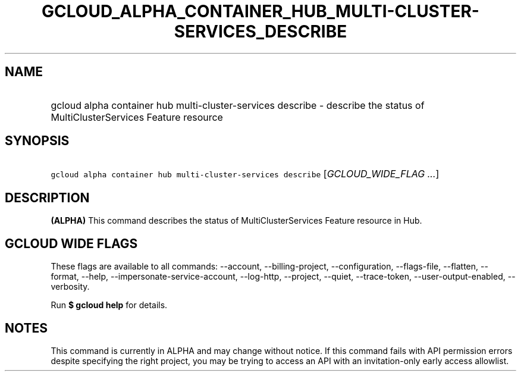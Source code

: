 
.TH "GCLOUD_ALPHA_CONTAINER_HUB_MULTI\-CLUSTER\-SERVICES_DESCRIBE" 1



.SH "NAME"
.HP
gcloud alpha container hub multi\-cluster\-services describe \- describe the status of MultiClusterServices Feature resource



.SH "SYNOPSIS"
.HP
\f5gcloud alpha container hub multi\-cluster\-services describe\fR [\fIGCLOUD_WIDE_FLAG\ ...\fR]



.SH "DESCRIPTION"

\fB(ALPHA)\fR This command describes the status of MultiClusterServices Feature
resource in Hub.



.SH "GCLOUD WIDE FLAGS"

These flags are available to all commands: \-\-account, \-\-billing\-project,
\-\-configuration, \-\-flags\-file, \-\-flatten, \-\-format, \-\-help,
\-\-impersonate\-service\-account, \-\-log\-http, \-\-project, \-\-quiet,
\-\-trace\-token, \-\-user\-output\-enabled, \-\-verbosity.

Run \fB$ gcloud help\fR for details.



.SH "NOTES"

This command is currently in ALPHA and may change without notice. If this
command fails with API permission errors despite specifying the right project,
you may be trying to access an API with an invitation\-only early access
allowlist.

